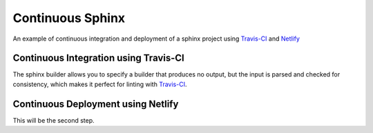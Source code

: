 =================
Continuous Sphinx
=================

An example of continuous integration and deployment of a sphinx project using
`Travis-CI`_ and `Netlify`_

Continuous Integration using Travis-CI
======================================

The sphinx builder allows you to specify a builder that produces no output, but
the input is parsed and checked for consistency, which makes it perfect for
linting with `Travis-CI`_.

Continuous Deployment using Netlify
===================================

This will be the second step.

.. _Travis-CI: https://travis-ci.org/
.. _Netlify: https://www.netlify.com/
